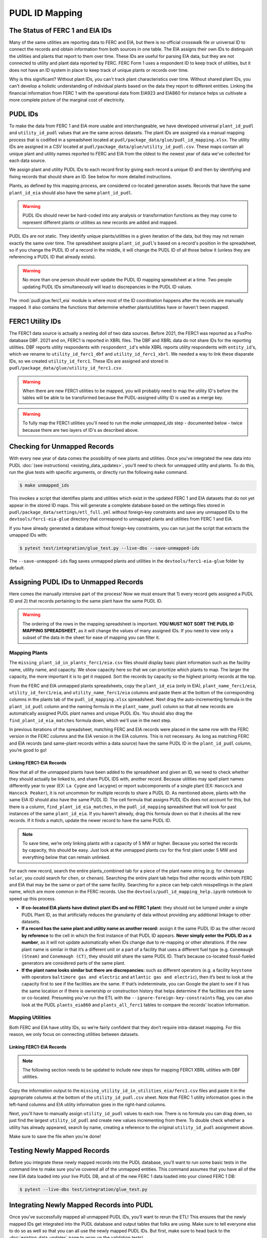 ===============================================================================
PUDL ID Mapping
===============================================================================

The Status of FERC 1 and EIA IDs
--------------------------------

Many of the same utilities are reporting data to FERC and EIA, but there is no official
crosswalk file or universal ID to connect the records and obtain information from both
sources in one table. The EIA assigns their own IDs to distinguish the utilities and
plants that report to them over time. These IDs are useful for parsing EIA data, but
they are not connected to utility and plant data reported by FERC. FERC Form 1 uses a
respondent ID to keep track of utilities, but it does not have an ID system in place to
keep track of unique plants or records over time.

Why is this significant? Without plant IDs, you can't track plant characteristics over
time. Without shared plant IDs, you can't develop a holistic understanding of individual
plants based on the data they report to different entities. Linking the financial
information from FERC 1 with the operational data from EIA923 and EIA860 for instance
helps us cultivate a more complete picture of the marginal cost of electricity.

PUDL IDs
--------

To make the data from FERC 1 and EIA more usable and interchangeable, we have developed
universal ``plant_id_pudl`` and ``utility_id_pudl`` values that are the same across
datasets. The plant IDs are assigned via a manual mapping process that is codified in a
spreadsheet located at ``pudl/package_data/glue/pudl_id_mapping.xlsx``. The utility IDs
are assigned in a CSV located at ``pudl/package_data/glue/utility_id_pudl.csv``.
These maps contain all unique plant and utility names reported to FERC and EIA from the
oldest to the newest year of data we've collected for each data source.

We assign plant and utility PUDL IDs to each record first by giving each record a
unique ID and then by identifying and fixing records that should share an ID. See below
for more detailed instructions.

Plants, as defined by this mapping process, are considered co-located generation assets.
Records that have the same ``plant_id_eia`` should also have the same ``plant_id_pudl``.

.. warning::
    PUDL IDs should never be hard-coded into any analysis or transformation functions as
    they may come to represent different plants or utilities as new records are added
    and mapped.

PUDL IDs are not static. They identify unique plants/utilities in a given iteration of
the data, but they may not remain exactly the same over time. The spreadsheet assigns
``plant_id_pudl``'s based on a record's position in the spreadsheet, so if you change
the PUDL ID of a record in the middle, it will change the PUDL ID of all those below it
(unless they are referencing a PUDL ID that already exists).

.. warning::
    No more than one person should ever update the PUDL ID mapping spreadsheet at a
    time. Two people updating PUDL IDs simultaneously will lead to discrepancies in the
    PUDL ID values.

The :mod:`pudl.glue.ferc1_eia` module is where most of the ID coordination happens
after the records are manually mapped. It also contains the functions that determine
whether plants/utilities have or haven't been mapped.


FERC1 Utility IDs
-----------------

The FERC1 data source is actually a nesting doll of two data sources. Before 2021, the
FERC1 was reported as a FoxPro database DBF. 2021 and on, FERC1 is reported in XBRL
files. The DBF and XBRL data do not share IDs for the reporting utilities. DBF reports
utility respondents with ``respondent_id``'s while XBRL reports utility respondents
with ``entity_id``'s, which we rename to ``utility_id_ferc1_dbf`` and
``utility_id_ferc1_xbrl``. We needed a way to link these disparate IDs, so we created
``utility_id_ferc1``. These IDs are assigned and stored in
``pudl/package_data/glue/utility_id_ferc1.csv``.

.. warning::
    When there are new FERC1 utilities to be mapped, you will probably need to map the
    utility ID's before the tables will be able to be transformed because the
    PUDL-assigned utility ID is used as a merge key.

.. warning::
    To fully map the FERC1 utilities you'll need to run the `make unmapped_ids`
    step - documented below - twice because there are two layers of ID's as described
    above.

Checking for Unmapped Records
-----------------------------

With every new year of data comes the possibility of new plants and utilities. Once
you've integrated the new data into PUDL
:doc:`(see instructions) <existing_data_updates>`, you'll need to check for unmapped
utility and plants. To do this, run the glue tests with specific arguments, or directly
run the following ``make`` command.

.. code-block:: console

    $ make unmapped_ids

This invokes a script that identifies plants and utilities which exist in the updated
FERC 1 and EIA datasets that do not yet appear in the stored ID maps. This will generate
a complete database based on the settings files stored in
``pudl/package_data/settings/etl_full.yml`` without foreign-key constraints and save any
unmapped IDs to the ``devtools/ferc1-eia-glue`` directory that correspond to unmapped
plants and utilities from FERC 1 and EIA.

If you have already generated a database without foreign-key constraints, you can run
just the script that extracts the umapped IDs with:

.. code-block:: console

    $ pytest test/integration/glue_test.py --live-dbs --save-unmapped-ids

The ``--save-unmapped-ids`` flag saves unmapped plants and utilities in the
``devtools/ferc1-eia-glue`` folder by default.

Assigning PUDL IDs to Unmapped Records
--------------------------------------

Here comes the manually intensive part of the process! Now we must ensure that 1) every
record gets assigned a PUDL ID and 2) that records pertaining to the same plant have the
same PUDL ID.

.. warning::
    The ordering of the rows in the mapping spreadsheet is important. **YOU MUST NOT
    SORT THE PUDL ID MAPPING SPREADSHEET**, as it will change the values of many
    assigned IDs. If you need to view only a subset of the data in the sheet for ease of
    mapping you can filter it.

Mapping Plants
^^^^^^^^^^^^^^

The ``missing_plant_id_in_plants_ferc1/eia.csv`` files should display basic plant
information such as the facility name, utility name, and capacity. We show capacity here
so that we can prioritize which plants to map. The larger the capacity, the more
important it is to get it mapped. Sort the records by capacity so the highest priority
records at the top.

From the FERC and EIA unmapped plants spreadsheets, copy the ``plant_id_eia`` (only in
EIA), ``plant_name_ferc1/eia``, ``utility_id_ferc1/eia``, and ``utility_name_ferc1/eia``
columns and paste them at the bottom of the corresponding columns in the plants tab of
the ``pudl_id_mapping.xlsx`` spreadsheet. Next drag the auto-incrementing formula in the
``plant_id_pudl`` column and the naming formula in the ``plant_name_pudl`` column so
that all new records are automatically assigned PUDL plant names and unique PUDL IDs.
You should also drag the ``find_plant_id_eia_matches`` formula down, which we'll use in
the next step.

In previous iterations of the spreadsheet, matching FERC and EIA records were placed in
the same row with the FERC version in the FERC columns and the EIA version in the EIA
columns. This is not necessary. As long as matching FERC and EIA records (and same-plant
records within a data source) have the same PUDL ID in the ``plant_id_pudl`` column,
you’re good to go!

Linking FERC1-EIA Records
#########################

Now that all of the unmapped plants have been added to the spreadsheet and given an ID,
we need to check whether they should actually be linked to, and share PUDL IDS with,
another record. Because utilities may spell plant names differently year to year (EX:
``La Cygne`` and ``lacygne``) or report subcomponents of a single plant (EX: ``Hancock``
and ``Hancock Peaker``), it is not uncommon for multiple records to share a PUDL ID. As
mentioned above, plants with the same EIA ID should also have the same PUDL ID. The cell
formula that assigns PUDL IDs does not account for this, but there is a column,
``find_plant_id_eia_matches``, in the ``pudl_id_mapping`` spreadsheet that will look for
past instances of the same ``plant_id_eia``. If you haven't already, drag this formula
down so that it checks all the new records. If it finds a match, update the newer record
to have the same PUDL ID.

.. note::
    To save time, we’re only linking plants with a capacity of 5 MW or higher. Because
    you sorted the records by capacity, this should be easy. Just look at the unmapped
    plants csv for the first plant under 5 MW and everything below that can remain
    unlinked.

For each new record, search the entire plants_combined tab for a piece of the
plant name string (e.g. for ``chenango solar``, you could search for ``chen``,
or ``chenan``). Searching the entire plant tab helps find other records within
both FERC and EIA that may be the same or part of the same facility. Searching
for a piece can help catch misspellings in the plant name, which are more common
in the FERC records. Use the ``devtools/pudl_id_mapping_help.ipynb`` notebook to speed
up this process.

* **If co-located EIA plants have distinct plant IDs and no FERC 1 plant:**
  they should not be lumped under a single PUDL Plant ID, as that artificially reduces
  the granularity of data without providing any additional linkage to other datasets.
* **If a record has the same plant and utility name as another record:**
  assign it the same PUDL ID as the other record **by reference** to the cell in which
  the first instance of that PUDL ID appears. **Never simply enter the PUDL ID as a
  number**, as it will not update automatically when IDs change due to re-mapping or
  other alterations. If the new plant name is similar in that it’s a different unit or a
  part of a facility that uses a different fuel type (e.g.  ``Conemaugh (Steam)`` and
  ``Conemaugh (CT)``, they should still share the same PUDL ID. That’s because
  co-located fossil-fueled generators are considered parts of the same plant.
* **If the plant name looks similar but there are discrepancies:**
  such as different operators (e.g. a facility ``keystone`` with operators ``baltimore
  gas and electric`` and ``atlantic gas and electric``), then it’s best to look at the
  capacity first to see if the facilities are the same. If that’s indeterminate, you can
  Google the plant to see if it has the same location or if there is ownership or
  construction history that helps determine if the facilities are the same or
  co-located. Presuming you've run the ETL with the ``--ignore-foreign-key-constraints``
  flag, you can also look at the PUDL ``plants_eia860`` and ``plants_all_ferc1`` tables
  to compare the records' location information.

Mapping Utilities
^^^^^^^^^^^^^^^^^

Both FERC and EIA have utility IDs, so we’re fairly confident that they don’t require
intra-dataset mapping. For this reason, we only focus on connecting utilities between
datasets.

Linking FERC1-EIA Records
#########################

.. note::
    The following section needs to be updated to include new steps for mapping FERC1
    XBRL utilities with DBF utilities.

Copy the information output to the ``missing_utility_id_in_utilities_eia/ferc1.csv``
files and paste it in the appropriate columns at the bottom of the
``utility_id_pudl.csv``  sheet. Note that FERC 1 utility information goes in the
left-hand columns and EIA utility information goes in the right-hand columns.

Next, you'll have to manually assign ``utility_id_pudl`` values to each row. There is no
formula you can drag down, so just find the largest ``utility_id_pudl`` and create new
values incrementing from there. To double check whether a utility has already appeared,
search by name, creating a reference to the original ``utility_id_pudl`` assignment
above.

Make sure to save the file when you're done!


Testing Newly Mapped Records
----------------------------

Before you integrate these newly mapped records into the PUDL database, you'll want to
run some basic tests in the command line to make sure you've covered all of the unmapped
entities. This command assumes that you have all of the new EIA data loaded into your
live PUDL DB, and all of the new FERC 1 data loaded into your cloned FERC 1 DB:

.. code-block:: console

    $ pytest --live-dbs test/integration/glue_test.py

Integrating Newly Mapped Records into PUDL
------------------------------------------

Once you’ve successfully mapped all unmapped PUDL IDs, you’ll want to rerun the ETL!
This ensures that the newly mapped IDs get integrated into the PUDL database and output
tables that folks are using. Make sure to tell everyone else to do so as well so that
you can all use the newly mapped PUDL IDs. But first, make sure to head back to the
:doc:`existing_data_updates` page to wrap up the validation tests!
